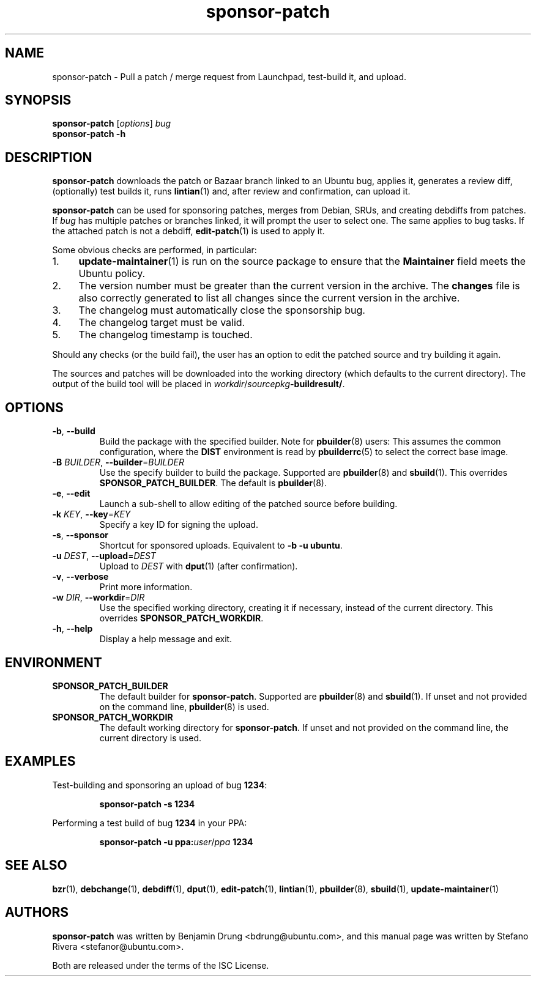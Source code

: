 .TH sponsor\-patch "1" "September 21 2010" "ubuntu-dev-tools"
.SH NAME
sponsor\-patch \- Pull a patch / merge request from Launchpad,
test-build it, and upload.

.SH SYNOPSIS
.B sponsor\-patch \fR[\fIoptions\fR] \fIbug
.br
.B sponsor\-patch \-h

.SH DESCRIPTION
\fBsponsor\-patch\fR downloads the patch or Bazaar branch linked to an
Ubuntu bug, applies it, generates a review diff, (optionally) test
builds it, runs
.BR lintian (1)
and, after review and confirmation, can upload it.

\fBsponsor\-patch\fR can be used for sponsoring patches, merges from
Debian, SRUs, and creating debdiffs from patches.
If \fIbug\fR has multiple patches or branches linked, it will prompt the
user to select one.
The same applies to bug tasks.
If the attached patch is not a debdiff,
.BR edit-patch (1)
is used to apply it.

.nr step 1 1
Some obvious checks are performed, in particular:
.IP \n[step]. 4
.BR update\-maintainer (1)
is run on the source package to ensure that the \fBMaintainer\fR field
meets the Ubuntu policy.
.IP \n+[step].
The version number must be greater than the current version in the
archive.
The \fBchanges\fR file is also correctly generated to list all changes
since the current version in the archive.
.IP \n+[step].
The changelog must automatically close the sponsorship bug.
.IP \n+[step].
The changelog target must be valid.
.IP \n+[step].
The changelog timestamp is touched.

.PP
Should any checks (or the build fail), the user has an option to edit
the patched source and try building it again.

The sources and patches will be downloaded into the working directory
(which defaults to the current directory).
The output of the build tool will be placed in
\fIworkdir\fR/\fIsourcepkg\fB\-buildresult/\fR.

.SH OPTIONS
.TP
.BR \-b ", " \-\-build
Build the package with the specified builder. Note for \fBpbuilder\fR(8) users:
This assumes the common configuration, where the \fBDIST\fR environment is read
by \fBpbuilderrc\fR(5) to select the correct base image.
.TP
.B \-B \fIBUILDER\fR, \fB\-\-builder\fR=\fIBUILDER
Use the specify builder to build the package.
Supported are \fBpbuilder\fR(8) and \fBsbuild\fR(1).
This overrides \fBSPONSOR_PATCH_BUILDER\fR.
The default is \fBpbuilder\fR(8).
.TP
.BR \-e ", " \-\-edit
Launch a sub-shell to allow editing of the patched source before
building.
.TP
.B \-k \fIKEY\fR, \fB\-\-key\fR=\fIKEY
Specify a key ID for signing the upload.
.TP
.BR \-s ", " \-\-sponsor
Shortcut for sponsored uploads. Equivalent to \fB\-b \-u ubuntu\fR.
.TP
.B \-u \fIDEST\fR, \fB\-\-upload\fR=\fIDEST
Upload to \fIDEST\fR with \fBdput\fR(1) (after confirmation).
.TP
.BR \-v ", " \-\-verbose
Print more information.
.TP
.B \-w \fIDIR\fR, \fB\-\-workdir\fR=\fIDIR
Use the specified working directory, creating it if necessary, instead
of the current directory. This overrides \fBSPONSOR_PATCH_WORKDIR\fR.
.TP
.BR \-h ", " \-\-help
Display a help message and exit.

.SH ENVIRONMENT

.TP
.B SPONSOR_PATCH_BUILDER
The default builder for \fBsponsor\-patch\fR.
Supported are \fBpbuilder\fR(8) and \fBsbuild\fR(1).
If unset and not provided on the command line, \fBpbuilder\fR(8) is used.

.TP
.B SPONSOR_PATCH_WORKDIR
The default working directory for \fBsponsor\-patch\fR. If unset and not
provided on the command line, the current directory is used.

.SH EXAMPLES
Test-building and sponsoring an upload of bug \fB1234\fR:
.IP
.nf
.B sponsor\-patch -s 1234
.fi

.PP
Performing a test build of bug \fB1234\fR in your PPA:
.IP
.nf
.B sponsor\-patch -u ppa:\fIuser\fR/\fIppa\fB 1234
.fi

.SH SEE ALSO
.BR bzr (1),
.BR debchange (1),
.BR debdiff (1),
.BR dput (1),
.BR edit-patch (1),
.BR lintian (1),
.BR pbuilder (8),
.BR sbuild (1),
.BR update\-maintainer (1)

.SH AUTHORS
\fBsponsor\-patch\fR was written by Benjamin Drung <bdrung@ubuntu.com>,
and this manual page was written by Stefano Rivera <stefanor@ubuntu.com>.
.PP
Both are released under the terms of the ISC License.
